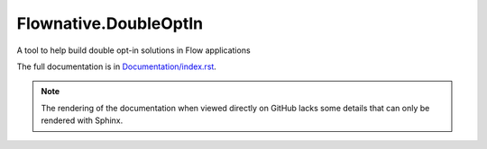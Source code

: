 Flownative.DoubleOptIn
----------------------

A tool to help build double opt-in solutions in Flow applications

The full documentation is in `Documentation/index.rst <Documentation/index.rst>`_.

.. note:: The rendering of the documentation when viewed directly on GitHub lacks some
          details that can only be rendered with Sphinx.
